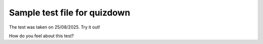 Sample test file for quizdown
==========================================

The test was taken on 25/08/2025. Try it out!

.. quizdown::

    ---
    primary_color: orange
    secondary_color: lightgray
    text_color: black
    shuffle_questions: false
    ---

    ## What is the capital of Germany?
    

    > It's the largest city in Germany.

    1. [x] Berlin
    2. [ ] Cologne
    3. [ ] Frankfurt
    4. [ ] Munich

    #### Who is the person in the picture?

    ![](https://upload.wikimedia.org/wikipedia/commons/thumb/9/9d/Sir_Tim_Berners-Lee.jpg/330px-Sir_Tim_Berners-Lee.jpg)

    > In 1990, he published the [worlds first website](http://info.cern.ch/hypertext/WWW/TheProject.html).

    1. [x] Tim Berners-Lee
        > This is the correct answer!
    1. [ ] Alan Turing
    1. [ ] Barbara Liskov
    1. [ ] Larry Page
        > This is not Larry Page ;)

How do you feel about this test?
